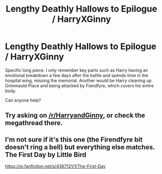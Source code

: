 #+TITLE: Lengthy Deathly Hallows to Epilogue / HarryXGinny

* Lengthy Deathly Hallows to Epilogue / HarryXGinny
:PROPERTIES:
:Author: harrypctts
:Score: 5
:DateUnix: 1524521242.0
:DateShort: 2018-Apr-24
:FlairText: Fic Search
:END:
Specific long piece. I only remember key parts such as Harry having an emotional breakdown a few days after the battle and spends time in the hospital wing, missing the memorial. Another would be Harry cleaning up Grimmauld Place and being attacked by Fiendfyre, which covers his entire body.

Can anyone help?


** Try asking on [[/r/HarryandGinny]], or check the megathread there.
:PROPERTIES:
:Author: stefvh
:Score: 1
:DateUnix: 1524559663.0
:DateShort: 2018-Apr-24
:END:


** I'm not sure if it's this one (the Firendfyre bit doesn't ring a bell) but everything else matches. The First Day by Little Bird

[[https://m.fanfiction.net/s/4367121/1/The-First-Day]]
:PROPERTIES:
:Author: Lozzif
:Score: 1
:DateUnix: 1524572206.0
:DateShort: 2018-Apr-24
:END:
